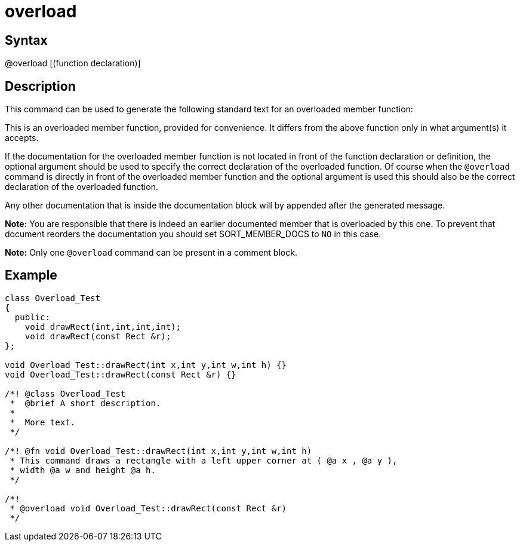= overload

== Syntax
@overload [(function declaration)]

== Description
This command can be used to generate the following standard text for an overloaded member function:

This is an overloaded member function, provided for convenience. It differs from the above function only in what argument(s) it accepts. 

If the documentation for the overloaded member function is not located in front of the function declaration or definition, the optional argument should be used to specify the correct declaration of the overloaded function. Of course when the `@overload` command is directly in front of the overloaded member function and the optional argument is used this should also be the correct declaration of the overloaded function.

Any other documentation that is inside the documentation block will by appended after the generated message.



*Note:* You are responsible that there is indeed an earlier documented member that is overloaded by this one. To prevent that document reorders the documentation you should set SORT_MEMBER_DOCS to `NO` in this case.


*Note:* Only one `@overload` command can be present in a comment block.

== Example
```
class Overload_Test 
{
  public:
    void drawRect(int,int,int,int);
    void drawRect(const Rect &r);
};
 
void Overload_Test::drawRect(int x,int y,int w,int h) {}
void Overload_Test::drawRect(const Rect &r) {}
 
/*! @class Overload_Test
 *  @brief A short description.
 *   
 *  More text.
 */
 
/*! @fn void Overload_Test::drawRect(int x,int y,int w,int h)
 * This command draws a rectangle with a left upper corner at ( @a x , @a y ),
 * width @a w and height @a h. 
 */
 
/*!
 * @overload void Overload_Test::drawRect(const Rect &r)
 */
 

```
// [CODE_END]

